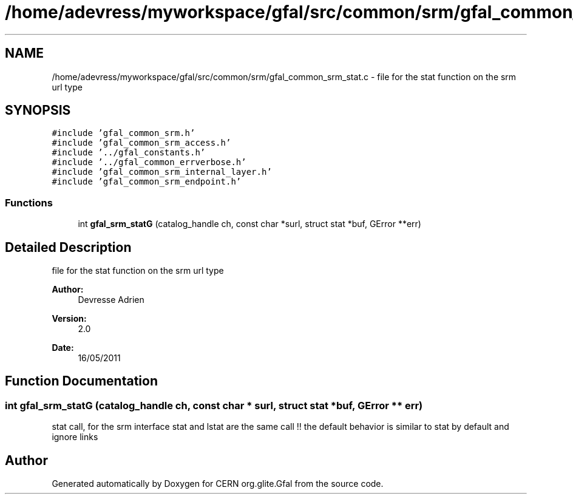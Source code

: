 .TH "/home/adevress/myworkspace/gfal/src/common/srm/gfal_common_srm_stat.c" 3 "1 Sep 2011" "Version 2.0.1" "CERN org.glite.Gfal" \" -*- nroff -*-
.ad l
.nh
.SH NAME
/home/adevress/myworkspace/gfal/src/common/srm/gfal_common_srm_stat.c \- file for the stat function on the srm url type 
.SH SYNOPSIS
.br
.PP
\fC#include 'gfal_common_srm.h'\fP
.br
\fC#include 'gfal_common_srm_access.h'\fP
.br
\fC#include '../gfal_constants.h'\fP
.br
\fC#include '../gfal_common_errverbose.h'\fP
.br
\fC#include 'gfal_common_srm_internal_layer.h'\fP
.br
\fC#include 'gfal_common_srm_endpoint.h'\fP
.br

.SS "Functions"

.in +1c
.ti -1c
.RI "int \fBgfal_srm_statG\fP (catalog_handle ch, const char *surl, struct stat *buf, GError **err)"
.br
.in -1c
.SH "Detailed Description"
.PP 
file for the stat function on the srm url type 

\fBAuthor:\fP
.RS 4
Devresse Adrien 
.RE
.PP
\fBVersion:\fP
.RS 4
2.0 
.RE
.PP
\fBDate:\fP
.RS 4
16/05/2011 
.RE
.PP

.SH "Function Documentation"
.PP 
.SS "int gfal_srm_statG (catalog_handle ch, const char * surl, struct stat * buf, GError ** err)"
.PP
stat call, for the srm interface stat and lstat are the same call !! the default behavior is similar to stat by default and ignore links 
.SH "Author"
.PP 
Generated automatically by Doxygen for CERN org.glite.Gfal from the source code.
